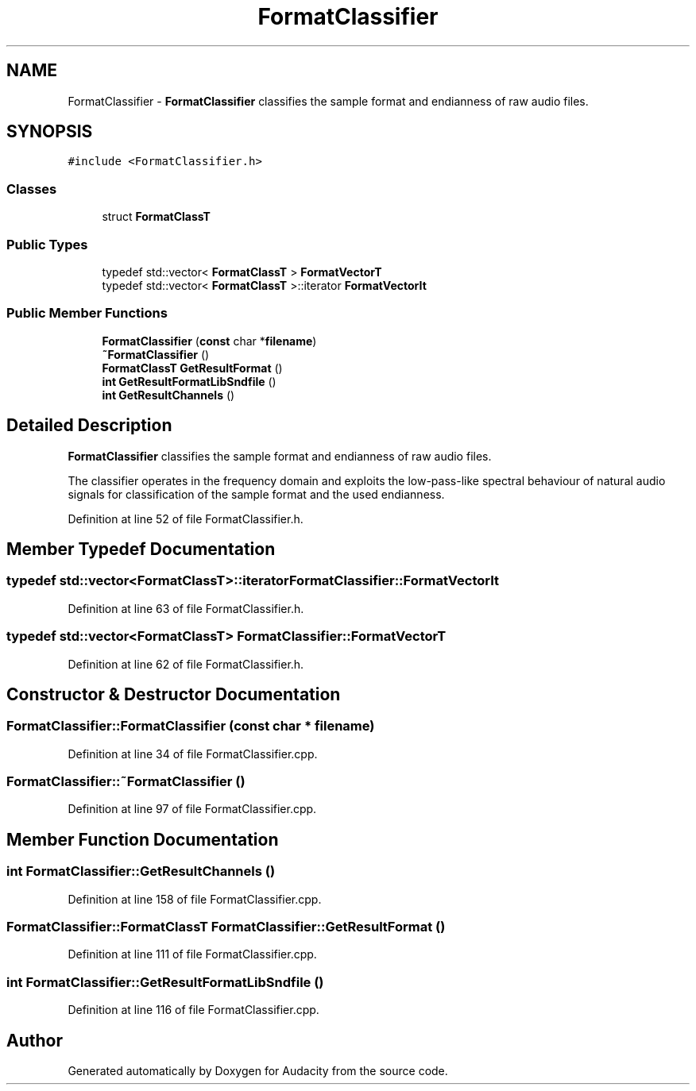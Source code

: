 .TH "FormatClassifier" 3 "Thu Apr 28 2016" "Audacity" \" -*- nroff -*-
.ad l
.nh
.SH NAME
FormatClassifier \- \fBFormatClassifier\fP classifies the sample format and endianness of raw audio files\&.  

.SH SYNOPSIS
.br
.PP
.PP
\fC#include <FormatClassifier\&.h>\fP
.SS "Classes"

.in +1c
.ti -1c
.RI "struct \fBFormatClassT\fP"
.br
.in -1c
.SS "Public Types"

.in +1c
.ti -1c
.RI "typedef std::vector< \fBFormatClassT\fP > \fBFormatVectorT\fP"
.br
.ti -1c
.RI "typedef std::vector< \fBFormatClassT\fP >::iterator \fBFormatVectorIt\fP"
.br
.in -1c
.SS "Public Member Functions"

.in +1c
.ti -1c
.RI "\fBFormatClassifier\fP (\fBconst\fP char *\fBfilename\fP)"
.br
.ti -1c
.RI "\fB~FormatClassifier\fP ()"
.br
.ti -1c
.RI "\fBFormatClassT\fP \fBGetResultFormat\fP ()"
.br
.ti -1c
.RI "\fBint\fP \fBGetResultFormatLibSndfile\fP ()"
.br
.ti -1c
.RI "\fBint\fP \fBGetResultChannels\fP ()"
.br
.in -1c
.SH "Detailed Description"
.PP 
\fBFormatClassifier\fP classifies the sample format and endianness of raw audio files\&. 

The classifier operates in the frequency domain and exploits the low-pass-like spectral behaviour of natural audio signals for classification of the sample format and the used endianness\&. 
.PP
Definition at line 52 of file FormatClassifier\&.h\&.
.SH "Member Typedef Documentation"
.PP 
.SS "typedef std::vector<\fBFormatClassT\fP>::iterator \fBFormatClassifier::FormatVectorIt\fP"

.PP
Definition at line 63 of file FormatClassifier\&.h\&.
.SS "typedef std::vector<\fBFormatClassT\fP> \fBFormatClassifier::FormatVectorT\fP"

.PP
Definition at line 62 of file FormatClassifier\&.h\&.
.SH "Constructor & Destructor Documentation"
.PP 
.SS "FormatClassifier::FormatClassifier (\fBconst\fP char * filename)"

.PP
Definition at line 34 of file FormatClassifier\&.cpp\&.
.SS "FormatClassifier::~FormatClassifier ()"

.PP
Definition at line 97 of file FormatClassifier\&.cpp\&.
.SH "Member Function Documentation"
.PP 
.SS "\fBint\fP FormatClassifier::GetResultChannels ()"

.PP
Definition at line 158 of file FormatClassifier\&.cpp\&.
.SS "\fBFormatClassifier::FormatClassT\fP FormatClassifier::GetResultFormat ()"

.PP
Definition at line 111 of file FormatClassifier\&.cpp\&.
.SS "\fBint\fP FormatClassifier::GetResultFormatLibSndfile ()"

.PP
Definition at line 116 of file FormatClassifier\&.cpp\&.

.SH "Author"
.PP 
Generated automatically by Doxygen for Audacity from the source code\&.
